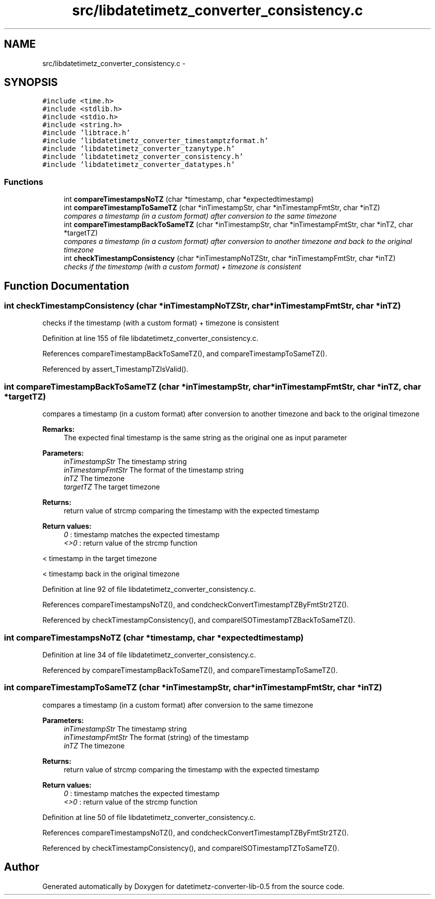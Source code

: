 .TH "src/libdatetimetz_converter_consistency.c" 3 "Wed Jul 22 2015" "datetimetz-converter-lib-0.5" \" -*- nroff -*-
.ad l
.nh
.SH NAME
src/libdatetimetz_converter_consistency.c \- 
.SH SYNOPSIS
.br
.PP
\fC#include <time\&.h>\fP
.br
\fC#include <stdlib\&.h>\fP
.br
\fC#include <stdio\&.h>\fP
.br
\fC#include <string\&.h>\fP
.br
\fC#include 'libtrace\&.h'\fP
.br
\fC#include 'libdatetimetz_converter_timestamptzformat\&.h'\fP
.br
\fC#include 'libdatetimetz_converter_tzanytype\&.h'\fP
.br
\fC#include 'libdatetimetz_converter_consistency\&.h'\fP
.br
\fC#include 'libdatetimetz_converter_datatypes\&.h'\fP
.br

.SS "Functions"

.in +1c
.ti -1c
.RI "int \fBcompareTimestampsNoTZ\fP (char *timestamp, char *expectedtimestamp)"
.br
.ti -1c
.RI "int \fBcompareTimestampToSameTZ\fP (char *inTimestampStr, char *inTimestampFmtStr, char *inTZ)"
.br
.RI "\fIcompares a timestamp (in a custom format) after conversion to the same timezone \fP"
.ti -1c
.RI "int \fBcompareTimestampBackToSameTZ\fP (char *inTimestampStr, char *inTimestampFmtStr, char *inTZ, char *targetTZ)"
.br
.RI "\fIcompares a timestamp (in a custom format) after conversion to another timezone and back to the original timezone \fP"
.ti -1c
.RI "int \fBcheckTimestampConsistency\fP (char *inTimestampNoTZStr, char *inTimestampFmtStr, char *inTZ)"
.br
.RI "\fIchecks if the timestamp (with a custom format) + timezone is consistent \fP"
.in -1c
.SH "Function Documentation"
.PP 
.SS "int checkTimestampConsistency (char *inTimestampNoTZStr, char *inTimestampFmtStr, char *inTZ)"

.PP
checks if the timestamp (with a custom format) + timezone is consistent 
.PP
Definition at line 155 of file libdatetimetz_converter_consistency\&.c\&.
.PP
References compareTimestampBackToSameTZ(), and compareTimestampToSameTZ()\&.
.PP
Referenced by assert_TimestampTZIsValid()\&.
.SS "int compareTimestampBackToSameTZ (char *inTimestampStr, char *inTimestampFmtStr, char *inTZ, char *targetTZ)"

.PP
compares a timestamp (in a custom format) after conversion to another timezone and back to the original timezone 
.PP
\fBRemarks:\fP
.RS 4
The expected final timestamp is the same string as the original one as input parameter
.RE
.PP
\fBParameters:\fP
.RS 4
\fIinTimestampStr\fP The timestamp string 
.br
\fIinTimestampFmtStr\fP The format of the timestamp string 
.br
\fIinTZ\fP The timezone 
.br
\fItargetTZ\fP The target timezone
.RE
.PP
\fBReturns:\fP
.RS 4
return value of strcmp comparing the timestamp with the expected timestamp 
.RE
.PP
\fBReturn values:\fP
.RS 4
\fI0\fP : timestamp matches the expected timestamp 
.br
\fI<>0\fP : return value of the strcmp function 
.RE
.PP
< timestamp in the target timezone
.PP
< timestamp back in the original timezone 
.PP
Definition at line 92 of file libdatetimetz_converter_consistency\&.c\&.
.PP
References compareTimestampsNoTZ(), and condcheckConvertTimestampTZByFmtStr2TZ()\&.
.PP
Referenced by checkTimestampConsistency(), and compareISOTimestampTZBackToSameTZ()\&.
.SS "int compareTimestampsNoTZ (char *timestamp, char *expectedtimestamp)"

.PP
Definition at line 34 of file libdatetimetz_converter_consistency\&.c\&.
.PP
Referenced by compareTimestampBackToSameTZ(), and compareTimestampToSameTZ()\&.
.SS "int compareTimestampToSameTZ (char *inTimestampStr, char *inTimestampFmtStr, char *inTZ)"

.PP
compares a timestamp (in a custom format) after conversion to the same timezone 
.PP
\fBParameters:\fP
.RS 4
\fIinTimestampStr\fP The timestamp string 
.br
\fIinTimestampFmtStr\fP The format (string) of the timestamp 
.br
\fIinTZ\fP The timezone
.RE
.PP
\fBReturns:\fP
.RS 4
return value of strcmp comparing the timestamp with the expected timestamp 
.RE
.PP
\fBReturn values:\fP
.RS 4
\fI0\fP : timestamp matches the expected timestamp 
.br
\fI<>0\fP : return value of the strcmp function 
.RE
.PP

.PP
Definition at line 50 of file libdatetimetz_converter_consistency\&.c\&.
.PP
References compareTimestampsNoTZ(), and condcheckConvertTimestampTZByFmtStr2TZ()\&.
.PP
Referenced by checkTimestampConsistency(), and compareISOTimestampTZToSameTZ()\&.
.SH "Author"
.PP 
Generated automatically by Doxygen for datetimetz-converter-lib-0\&.5 from the source code\&.
